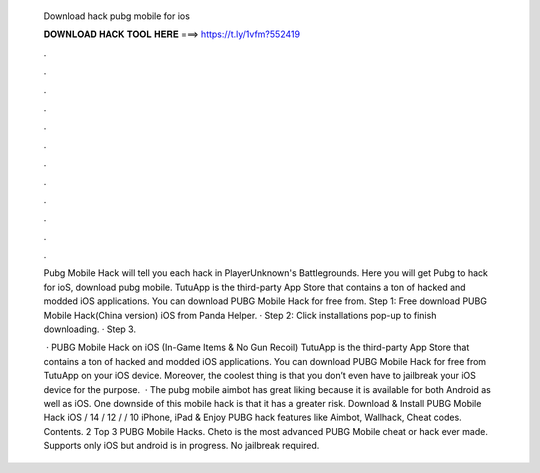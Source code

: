   Download hack pubg mobile for ios
  
  
  
  𝐃𝐎𝐖𝐍𝐋𝐎𝐀𝐃 𝐇𝐀𝐂𝐊 𝐓𝐎𝐎𝐋 𝐇𝐄𝐑𝐄 ===> https://t.ly/1vfm?552419
  
  
  
  .
  
  
  
  .
  
  
  
  .
  
  
  
  .
  
  
  
  .
  
  
  
  .
  
  
  
  .
  
  
  
  .
  
  
  
  .
  
  
  
  .
  
  
  
  .
  
  
  
  .
  
  Pubg Mobile Hack will tell you each hack in PlayerUnknown's Battlegrounds. Here you will get Pubg to hack for ioS, download pubg mobile. TutuApp is the third-party App Store that contains a ton of hacked and modded iOS applications. You can download PUBG Mobile Hack for free from. Step 1: Free download PUBG Mobile Hack(China version) iOS from Panda Helper. · Step 2: Click installations pop-up to finish downloading. · Step 3.
  
   · PUBG Mobile Hack on iOS (In-Game Items & No Gun Recoil) TutuApp is the third-party App Store that contains a ton of hacked and modded iOS applications. You can download PUBG Mobile Hack for free from TutuApp on your iOS device. Moreover, the coolest thing is that you don’t even have to jailbreak your iOS device for the purpose.  · The pubg mobile aimbot has great liking because it is available for both Android as well as iOS. One downside of this mobile hack is that it has a greater risk. Download & Install PUBG Mobile Hack iOS / 14 / 12 / / 10 iPhone, iPad & Enjoy PUBG hack features like Aimbot, Wallhack, Cheat codes. Contents. 2 Top 3 PUBG Mobile Hacks. Cheto is the most advanced PUBG Mobile cheat or hack ever made. Supports only iOS but android is in progress. No jailbreak required.
